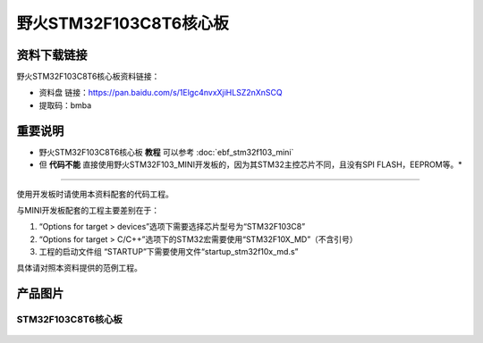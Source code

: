 
野火STM32F103C8T6核心板
=======================

资料下载链接
------------

野火STM32F103C8T6核心板资料链接：

-  资料盘 链接：https://pan.baidu.com/s/1Elgc4nvxXjiHLSZ2nXnSCQ
-  提取码：bmba

重要说明
--------

* 野火STM32F103C8T6核心板 **教程** 可以参考 :doc:`ebf_stm32f103_mini`

* 但 **代码不能** 直接使用野火STM32F103_MINI开发板的，因为其STM32主控芯片不同，且没有SPI FLASH，EEPROM等。*

--------------

使用开发板时请使用本资料配套的代码工程。

与MINI开发板配套的工程主要差别在于：

1. “Options for target > devices”选项下需要选择芯片型号为“STM32F103C8”
#. “Options for target >
   C/C++”选项下的STM32宏需要使用“STM32F10X_MD”（不含引号）
#. 工程的启动文件组 “STARTUP”下需要使用文件“startup_stm32f10x_md.s”

具体请对照本资料提供的范例工程。

产品图片
--------

STM32F103C8T6核心板
~~~~~~~~~~~~~~~~~~~

.. figure:: media/stm32f103c8t6_core/stm32f103c8t6_core.jpg
   :alt: STM32F103C8T6核心板

